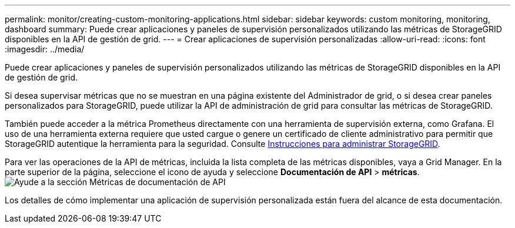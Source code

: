 ---
permalink: monitor/creating-custom-monitoring-applications.html 
sidebar: sidebar 
keywords: custom monitoring, monitoring, dashboard 
summary: Puede crear aplicaciones y paneles de supervisión personalizados utilizando las métricas de StorageGRID disponibles en la API de gestión de grid. 
---
= Crear aplicaciones de supervisión personalizadas
:allow-uri-read: 
:icons: font
:imagesdir: ../media/


[role="lead"]
Puede crear aplicaciones y paneles de supervisión personalizados utilizando las métricas de StorageGRID disponibles en la API de gestión de grid.

Si desea supervisar métricas que no se muestran en una página existente del Administrador de grid, o si desea crear paneles personalizados para StorageGRID, puede utilizar la API de administración de grid para consultar las métricas de StorageGRID.

También puede acceder a la métrica Prometheus directamente con una herramienta de supervisión externa, como Grafana. El uso de una herramienta externa requiere que usted cargue o genere un certificado de cliente administrativo para permitir que StorageGRID autentique la herramienta para la seguridad. Consulte xref:../admin/index.adoc[Instrucciones para administrar StorageGRID].

Para ver las operaciones de la API de métricas, incluida la lista completa de las métricas disponibles, vaya a Grid Manager. En la parte superior de la página, seleccione el icono de ayuda y seleccione *Documentación de API* > *métricas*. image:../media/help_api_docs_metrics.png["Ayude a la sección Métricas de documentación de API"]

Los detalles de cómo implementar una aplicación de supervisión personalizada están fuera del alcance de esta documentación.
